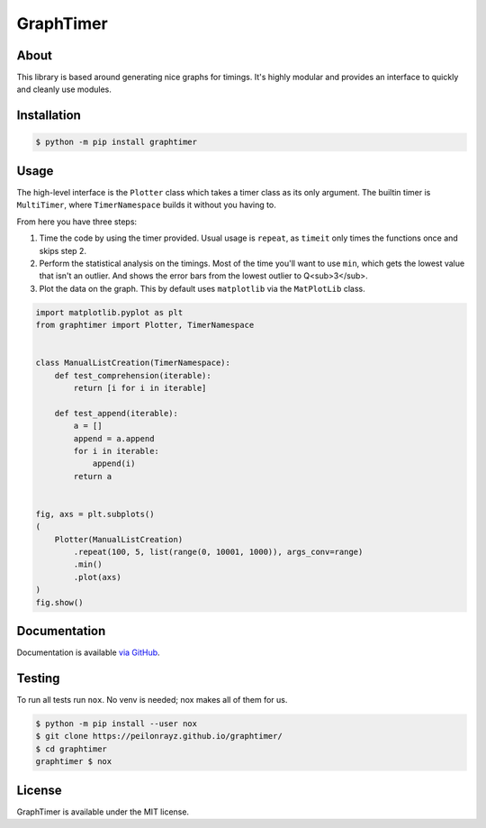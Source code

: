 GraphTimer
==========

.. image:: https://travis-ci.com/Peilonrayz/graphtimer.svg?branch=master
   :target: https://travis-ci.com/Peilonrayz/graphtimer
   :alt: Build Status

About
-----

This library is based around generating nice graphs for timings.
It's highly modular and provides an interface to quickly and cleanly use modules. 

Installation
------------

.. code:: shell

   $ python -m pip install graphtimer

Usage
-----

The high-level interface is the ``Plotter`` class which takes a timer class as its only argument. The builtin timer is ``MultiTimer``, where ``TimerNamespace`` builds it without you having to. 

From here you have three steps:

1. Time the code by using the timer provided. Usual usage is ``repeat``, as ``timeit`` only times the functions once and skips step 2.
2. Perform the statistical analysis on the timings. Most of the time you'll want to use ``min``, which gets the lowest value that isn't an outlier. And shows the error bars from the lowest outlier to Q<sub>3</sub>.
3. Plot the data on the graph. This by default uses ``matplotlib`` via the ``MatPlotLib`` class.

.. code:: python

   import matplotlib.pyplot as plt
   from graphtimer import Plotter, TimerNamespace


   class ManualListCreation(TimerNamespace):
       def test_comprehension(iterable):
           return [i for i in iterable]

       def test_append(iterable):
           a = []
           append = a.append
           for i in iterable:
               append(i)
           return a


   fig, axs = plt.subplots()
   (
       Plotter(ManualListCreation)
           .repeat(100, 5, list(range(0, 10001, 1000)), args_conv=range)
           .min()
           .plot(axs)
   )
   fig.show()

Documentation
-------------

Documentation is available `via GitHub <https://peilonrayz.github.io/graphtimer/>`_.

Testing
-------

To run all tests run ``nox``. No venv is needed; nox makes all of them for us.

.. code:: shell

   $ python -m pip install --user nox
   $ git clone https://peilonrayz.github.io/graphtimer/
   $ cd graphtimer
   graphtimer $ nox

License
-------

GraphTimer is available under the MIT license.